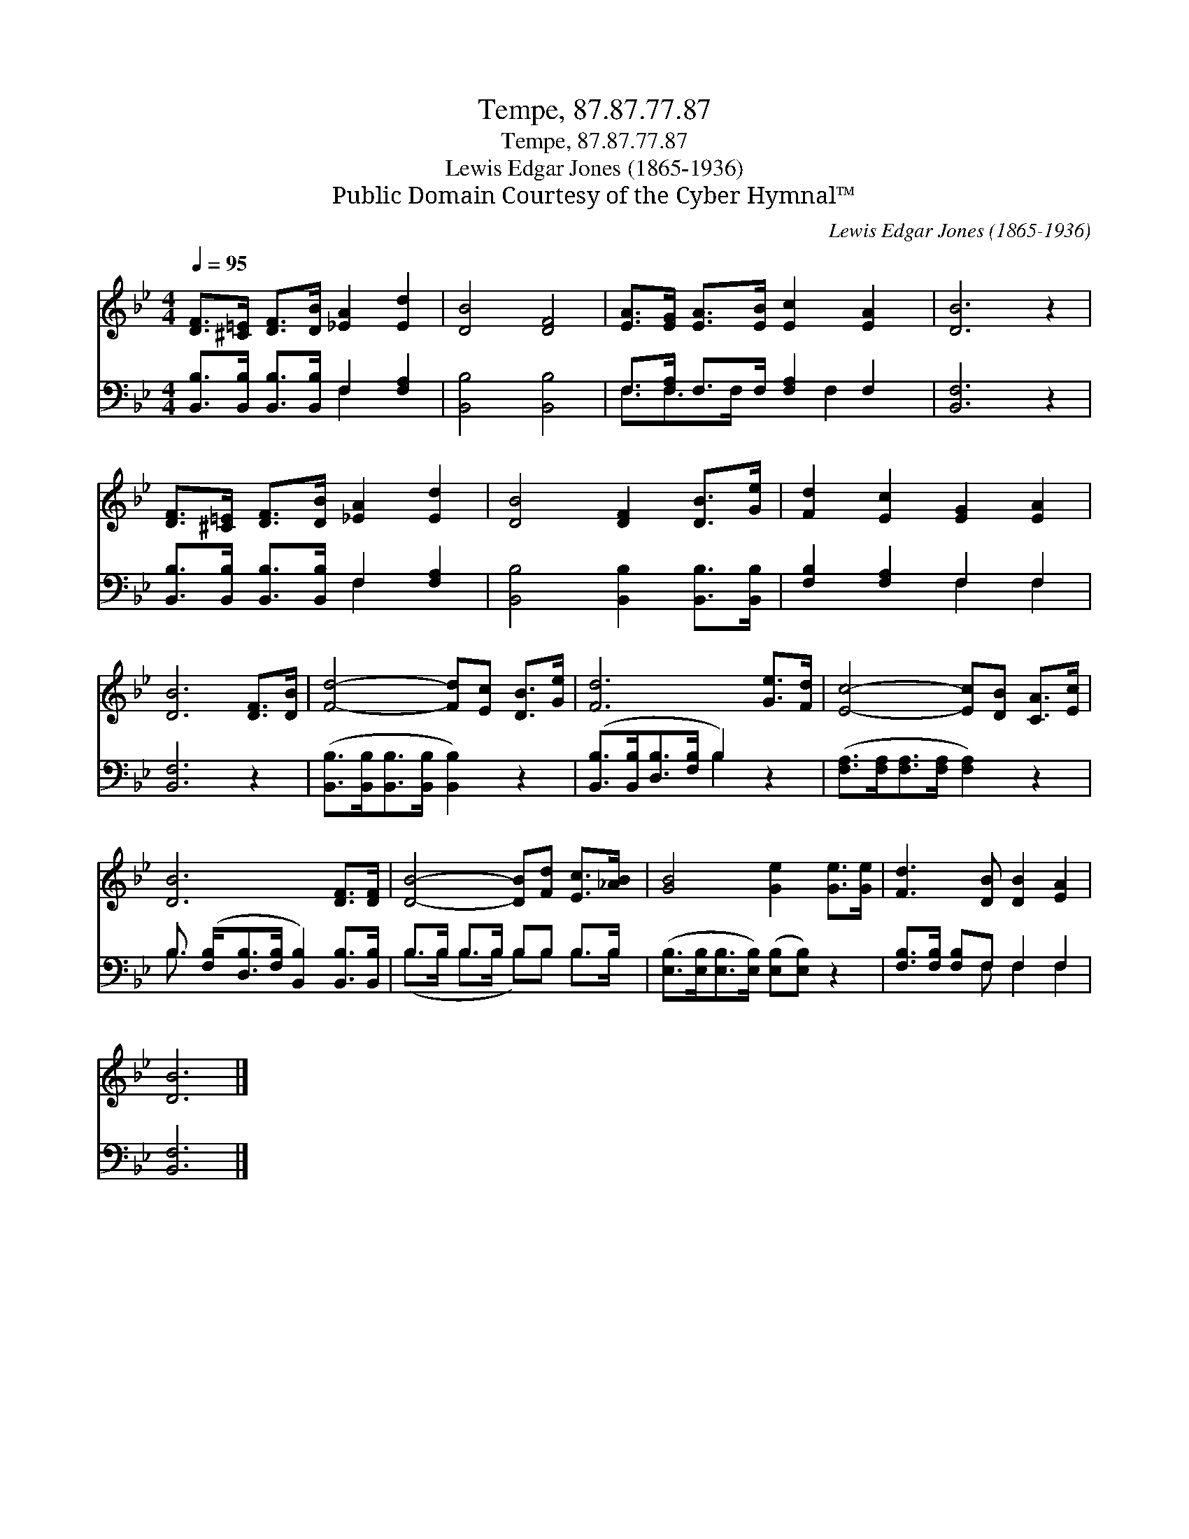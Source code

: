 X:1
T:Tempe, 87.87.77.87
T:Tempe, 87.87.77.87
T:Lewis Edgar Jones (1865-1936)
T:Public Domain Courtesy of the Cyber Hymnal™
C:Lewis Edgar Jones (1865-1936)
Z:Public Domain
Z:Courtesy of the Cyber Hymnal™
%%score 1 ( 2 3 )
L:1/8
Q:1/4=95
M:4/4
K:Bb
V:1 treble 
V:2 bass 
V:3 bass 
V:1
 [DF]>[^C=E] [DF]>[DB] [_EA]2 [Ed]2 | [DB]4 [DF]4 | [EA]>[EG] [EA]>[EB] [Ec]2 [EA]2 | [DB]6 z2 | %4
 [DF]>[^C=E] [DF]>[DB] [_EA]2 [Ed]2 | [DB]4 [DF]2 [DB]>[Ge] | [Fd]2 [Ec]2 [EG]2 [EA]2 | %7
 [DB]6 [DF]>[DB] | [Fd]4- [Fd][Ec] [DB]>[Ge] | [Fd]6 [Ge]>[Fd] | [Ec]4- [Ec][DB] [CA]>[Ec] | %11
 [DB]6 [DF]>[DF] | [DB]4- [DB][Fd] [Ec]>[_AB] | [GB]4 [Ge]2 [Ge]>[Ge] | [Fd]3 [DB] [DB]2 [EA]2 | %15
 [DB]6 |] %16
V:2
 [B,,B,]>[B,,B,] [B,,B,]>[B,,B,] F,2 [F,A,]2 | [B,,B,]4 [B,,B,]4 | F,>[F,A,] F,>F, [F,A,]2 F,2 | %3
 [B,,F,]6 z2 | [B,,B,]>[B,,B,] [B,,B,]>[B,,B,] F,2 [F,A,]2 | [B,,B,]4 [B,,B,]2 [B,,B,]>[B,,B,] | %6
 [F,B,]2 [F,A,]2 F,2 F,2 | [B,,F,]6 z2 | ([B,,B,]>[B,,B,][B,,B,]>[B,,B,] [B,,B,]2) z2 | %9
 ([B,,B,]>[B,,B,][D,B,]>[F,B,] B,2) z2 | ([F,A,]>[F,A,][F,A,]>[F,A,] [F,A,]2) z2 | %11
 B,3/2 ([F,B,]<[D,B,][F,B,]/ [B,,B,]2) [B,,B,]>[B,,B,] | B,>B, B,>B, B,B, B,>B, | %13
 ([E,B,]>[E,B,][E,B,]>[E,B,]) ([E,B,][E,B,]) z2 | [F,B,]>[F,B,] [F,B,]F, F,2 F,2 | [B,,F,]6 |] %16
V:3
 x4 F,2 x2 | x8 | F,3/2F,>F, x3/2 F,2 x | x8 | x4 F,2 x2 | x8 | x4 F,2 F,2 | x8 | x8 | x4 B,2 x2 | %10
 x8 | B,3/2 x13/2 | (B,>B, B,>B, B,)B, B,>B, | x8 | x3 F, F,2 F,2 | x6 |] %16


